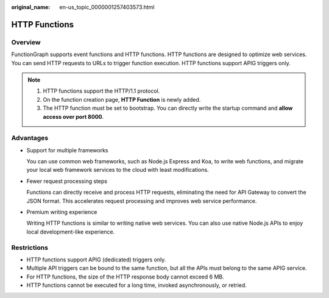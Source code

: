 :original_name: en-us_topic_0000001257403573.html

.. _en-us_topic_0000001257403573:

HTTP Functions
==============

Overview
--------

FunctionGraph supports event functions and HTTP functions. HTTP functions are designed to optimize web services. You can send HTTP requests to URLs to trigger function execution. HTTP functions support APIG triggers only.

.. note::

   #. HTTP functions support the HTTP/1.1 protocol.
   #. On the function creation page, **HTTP Function** is newly added.
   #. The HTTP function must be set to bootstrap. You can directly write the startup command and **allow access over port 8000**.

Advantages
----------

-  Support for multiple frameworks

   You can use common web frameworks, such as Node.js Express and Koa, to write web functions, and migrate your local web framework services to the cloud with least modifications.

-  Fewer request processing steps

   Functions can directly receive and process HTTP requests, eliminating the need for API Gateway to convert the JSON format. This accelerates request processing and improves web service performance.

-  Premium writing experience

   Writing HTTP functions is similar to writing native web services. You can also use native Node.js APIs to enjoy local development-like experience.

Restrictions
------------

-  HTTP functions support APIG (dedicated) triggers only.
-  Multiple API triggers can be bound to the same function, but all the APIs must belong to the same APIG service.
-  For HTTP functions, the size of the HTTP response body cannot exceed 6 MB.
-  HTTP functions cannot be executed for a long time, invoked asynchronously, or retried.
